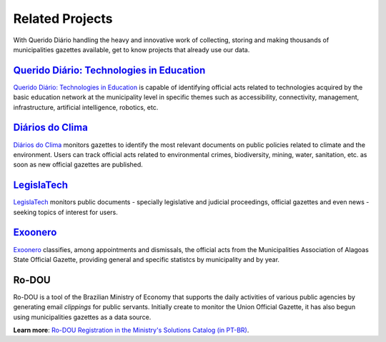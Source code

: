 Related Projects
###########################

With Querido Diário handling the heavy and innovative work of collecting, storing and making thousands of municipalities gazettes available, get to know projects that already use our data.

`Querido Diário\: Technologies in Education`_
************************************************

`Querido Diário\: Technologies in Education`_ is capable of identifying official acts related to  technologies acquired by the basic education network at the municipality level in specific themes such as accessibility, connectivity, management, infrastructure, artificial intelligence, robotics, etc.

.. image:: https://querido-diario-static.nyc3.cdn.digitaloceanspaces.com/docs/related-projects/querido-diario-tecnologias-educacao.png
    :alt: "Querido Diário: Technology in education" Webpage
    
`Diários do Clima`_
**********************************

`Diários do Clima`_ monitors gazettes to identify the most relevant documents on public policies related to climate and the environment. Users can track official acts related to environmental crimes, biodiversity, mining, water, sanitation, etc. as soon as new official gazettes are published.

.. image:: https://querido-diario-static.nyc3.cdn.digitaloceanspaces.com/docs/related-projects/diario-do-clima.png
   :alt: "Diário do clima" webpage.
 
`LegislaTech`_
*****************
 
`LegislaTech`_ monitors public documents - specially legislative and judicial proceedings, official gazettes and even news - seeking topics of interest for users.
 
.. image:: https://querido-diario-static.nyc3.cdn.digitaloceanspaces.com/docs/related-projects/legislatech.png
    :alt: LegislaTech webpage.
    


`Exoonero`_
*******************

`Exoonero`_ classifies, among appointments and dismissals, the official acts from the Municipalities Association of Alagoas State Official Gazette, providing general and specific statistcs by municipality and by year.

.. image:: https://querido-diario-static.nyc3.cdn.digitaloceanspaces.com/docs/related-projects/exoonero.png
    :alt: Exoonero Webpage.

Ro-DOU
*************
 
Ro-DOU is a tool of the Brazilian Ministry of Economy that supports the daily activities of various public agencies by generating email *clippings* for public servants. Initially create to monitor the Union Official Gazette, it has also begun using municipalities gazettes as a data source.
 
**Learn more**: `Ro-DOU Registration in the Ministry's Solutions Catalog (in PT-BR)`_.
 
.. REFERÊNCIAS
.. _Querido Diário\: Technologies in Education: https://queridodiario.ok.org.br/educacao
.. _Diários do Clima: https://diariosdoclima.org.br/
.. _LegislaTech: https://legisla.tech/
.. _Exoonero: https://exoonero.org/
.. _Ro-DOU Registration in the Ministry's Solutions Catalog (in PT-BR): https://www.gov.br/economia/pt-br/acesso-a-informacao/acoes-e-programas/transformagov/catalogodesolucoes/ro-dou

